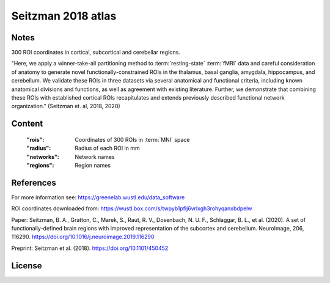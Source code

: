Seitzman 2018 atlas
===================


Notes
-----
300 ROI coordinates in cortical, subcortical and cerebellar regions.

"Here, we apply a winner-take-all partitioning method to :term:`resting-state` :term:`fMRI` data and careful consideration of
anatomy to generate novel functionally-constrained ROIs in the thalamus, basal ganglia, amygdala, hippocampus, and
cerebellum. We validate these ROIs in three datasets via several anatomical and functional criteria, including known
anatomical divisions and functions, as well as agreement with existing literature.
Further, we demonstrate that combining these ROIs with established cortical ROIs recapitulates and extends
previously described functional network organization." (Seitzman et. al, 2018, 2020)



Content
-------
    :"rois": Coordinates of 300 ROIs in :term:`MNI` space
    :"radius": Radius of each ROI in mm
    :"networks": Network names
    :"regions": Region names

References
----------
For more information see:
https://greenelab.wustl.edu/data_software

ROI coordinates downloaded from:
https://wustl.box.com/s/twpyb1pflj6vrlxgh3rohyqanxbdpelw

Paper:
Seitzman, B. A., Gratton, C., Marek, S., Raut, R. V., Dosenbach, N. U. F., Schlaggar, B. L., et al. (2020).
A set of functionally-defined brain regions with improved representation of the subcortex and cerebellum.
NeuroImage, 206, 116290. https://doi.org/10.1016/j.neuroimage.2019.116290

Preprint:
Seitzman et al. (2018). https://doi.org/10.1101/450452

License
-------
